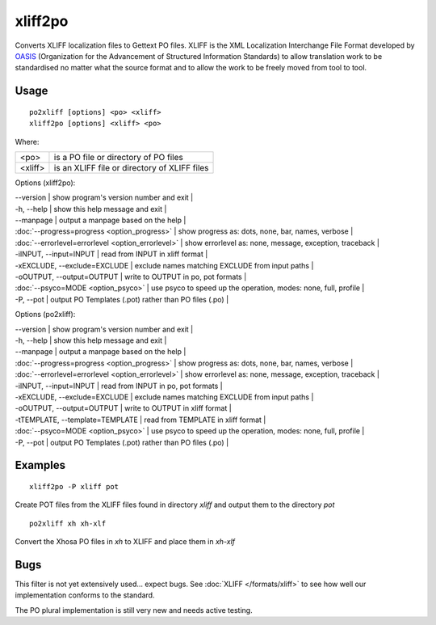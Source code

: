 
.. _xliff2po:
.. _po2xliff:

xliff2po
********

Converts XLIFF localization files to Gettext PO files.  XLIFF is the XML Localization Interchange File Format
developed by `OASIS <http://www.oasis-open.org/committees/tc_home.php?wg_abbrev=xliff>`_ (Organization for the Advancement of Structured Information Standards) to allow translation
work to be standardised no matter what the source format and to allow the work to be freely moved from tool to
tool.

.. _xliff2po#usage:

Usage
=====

::

  po2xliff [options] <po> <xliff>
  xliff2po [options] <xliff> <po>

Where:

+----------+-----------------------------------------------+
| <po>     | is a PO file or directory of PO files         |
+----------+-----------------------------------------------+
| <xliff>  | is an XLIFF file or directory of XLIFF files  |
+----------+-----------------------------------------------+

Options (xliff2po):

| --version            | show program's version number and exit  |
| -h, --help           | show this help message and exit  |
| --manpage            | output a manpage based on the help  |
| :doc:`--progress=progress <option_progress>`  | show progress as: dots, none, bar, names, verbose  |
| :doc:`--errorlevel=errorlevel <option_errorlevel>`  | show errorlevel as: none, message, exception, traceback  |
| -iINPUT, --input=INPUT   | read from INPUT in xliff format  |
| -xEXCLUDE, --exclude=EXCLUDE  | exclude names matching EXCLUDE from input paths  |
| -oOUTPUT, --output=OUTPUT     | write to OUTPUT in po, pot formats  |
| :doc:`--psyco=MODE <option_psyco>`         | use psyco to speed up the operation, modes: none, full, profile  |
| -P, --pot            | output PO Templates (.pot) rather than PO files (.po)  |

Options (po2xliff):

| --version            | show program's version number and exit    |
| -h, --help           | show this help message and exit    |
| --manpage            | output a manpage based on the help    |
| :doc:`--progress=progress <option_progress>`  | show progress as: dots, none, bar, names, verbose    |
| :doc:`--errorlevel=errorlevel <option_errorlevel>`    | show errorlevel as: none, message, exception, traceback    |
| -iINPUT, --input=INPUT     | read from INPUT in po, pot formats    |
| -xEXCLUDE, --exclude=EXCLUDE   | exclude names matching EXCLUDE from input paths    |
| -oOUTPUT, --output=OUTPUT  | write to OUTPUT in xliff format    |
| -tTEMPLATE, --template=TEMPLATE   | read from TEMPLATE in xliff format    |
| :doc:`--psyco=MODE <option_psyco>`         | use psyco to speed up the operation, modes: none, full, profile    |
| -P, --pot            | output PO Templates (.pot) rather than PO files (.po)   |

.. _xliff2po#examples:

Examples
========

::

  xliff2po -P xliff pot

Create POT files from the XLIFF files found in directory *xliff* and output them to the directory *pot*

::

  po2xliff xh xh-xlf

Convert the Xhosa PO files in *xh* to XLIFF and place them in *xh-xlf*

.. _xliff2po#bugs:

Bugs
====

This filter is not yet extensively used... expect bugs.  See
:doc:`XLIFF </formats/xliff>` to see how well our implementation conforms to
the standard.

The PO plural implementation is still very new and needs active testing.

